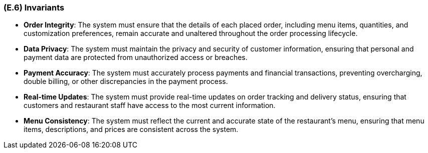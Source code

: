 [#e6,reftext=E.6]
=== (E.6) Invariants

ifdef::env-draft[]
TIP: _Properties of the environment that the system's operation must preserve, i.e., properties of the environment that operations of the system may assume to hold when they start, and must maintain_  <<BM22>>
endif::[]

- **Order Integrity**: The system must ensure that the details of each placed order, including menu items, quantities, and customization preferences, remain accurate and unaltered throughout the order processing lifecycle.

- **Data Privacy**: The system must maintain the privacy and security of customer information, ensuring that personal and payment data are protected from unauthorized access or breaches.

- **Payment Accuracy**: The system must accurately process payments and financial transactions, preventing overcharging, double billing, or other discrepancies in the payment process.

- **Real-time Updates**: The system must provide real-time updates on order tracking and delivery status, ensuring that customers and restaurant staff have access to the most current information.

- **Menu Consistency**: The system must reflect the current and accurate state of the restaurant's menu, ensuring that menu items, descriptions, and prices are consistent across the system.